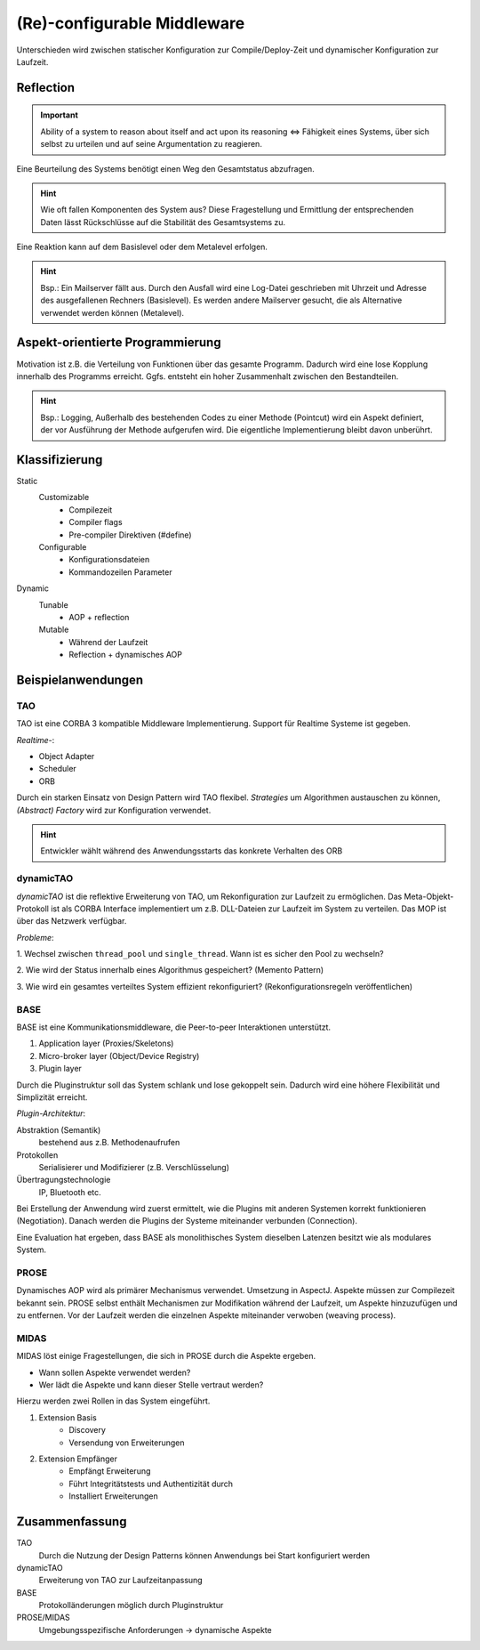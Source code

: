 (Re)-configurable Middleware
============================

Unterschieden wird zwischen statischer Konfiguration zur Compile/Deploy-Zeit
und dynamischer Konfiguration zur Laufzeit.

Reflection
----------

.. important:: Ability of a system to reason about itself and act upon its
    reasoning <=> Fähigkeit eines Systems, über sich selbst zu urteilen und
    auf seine Argumentation zu reagieren.

Eine Beurteilung des Systems benötigt einen Weg den Gesamtstatus abzufragen.

.. hint:: Wie oft fallen Komponenten des System aus? Diese Fragestellung
    und Ermittlung der entsprechenden Daten lässt Rückschlüsse auf die
    Stabilität des Gesamtsystems zu.

Eine Reaktion kann auf dem Basislevel oder dem Metalevel erfolgen.

.. hint:: Bsp.: Ein Mailserver fällt aus. Durch den Ausfall wird eine
    Log-Datei geschrieben mit Uhrzeit und Adresse des ausgefallenen Rechners
    (Basislevel). Es werden andere Mailserver gesucht, die als Alternative
    verwendet werden können (Metalevel).

Aspekt-orientierte Programmierung
---------------------------------

Motivation ist z.B. die Verteilung von Funktionen über das gesamte Programm.
Dadurch wird eine lose Kopplung innerhalb des Programms erreicht. Ggfs.
entsteht ein hoher Zusammenhalt zwischen den Bestandteilen.

.. hint:: Bsp.: Logging, Außerhalb des bestehenden Codes zu einer Methode
    (Pointcut) wird ein Aspekt definiert, der vor Ausführung der Methode
    aufgerufen wird. Die eigentliche Implementierung bleibt davon unberührt.

Klassifizierung
---------------

Static
    Customizable
        - Compilezeit
        - Compiler flags
        - Pre-compiler Direktiven (#define)
    Configurable
        - Konfigurationsdateien
        - Kommandozeilen Parameter
Dynamic
    Tunable
        - AOP + reflection
    Mutable
        - Während der Laufzeit
        - Reflection + dynamisches AOP

Beispielanwendungen
-------------------

TAO
^^^

TAO ist eine CORBA 3 kompatible Middleware Implementierung. Support für
Realtime Systeme ist gegeben.

*Realtime-*:

- Object Adapter
- Scheduler
- ORB

Durch ein starken Einsatz von Design Pattern wird TAO flexibel. *Strategies*
um Algorithmen austauschen zu können, *(Abstract) Factory* wird zur
Konfiguration verwendet.

.. hint:: Entwickler wählt während des Anwendungsstarts das konkrete Verhalten
    des ORB

dynamicTAO
^^^^^^^^^^

*dynamicTAO* ist die reflektive Erweiterung von TAO, um Rekonfiguration zur
Laufzeit zu ermöglichen. Das Meta-Objekt-Protokoll ist als CORBA Interface
implementiert um z.B. DLL-Dateien zur Laufzeit im System zu verteilen. Das
MOP ist über das Netzwerk verfügbar.

*Probleme*:

1. Wechsel zwischen ``thread_pool`` und ``single_thread``. Wann ist es sicher
den Pool zu wechseln?

2. Wie wird der Status innerhalb eines Algorithmus gespeichert?
(Memento Pattern)

3. Wie wird ein gesamtes verteiltes System effizient rekonfiguriert?
(Rekonfigurationsregeln veröffentlichen)

BASE
^^^^

BASE ist eine Kommunikationsmiddleware, die Peer-to-peer Interaktionen
unterstützt.

1. Application layer (Proxies/Skeletons)
2. Micro-broker layer (Object/Device Registry)
3. Plugin layer

Durch die Pluginstruktur soll das System schlank und lose gekoppelt sein.
Dadurch wird eine höhere Flexibilität und Simplizität erreicht.

*Plugin-Architektur*:

Abstraktion (Semantik)
    bestehend aus z.B. Methodenaufrufen
Protokollen
    Serialisierer und Modifizierer (z.B. Verschlüsselung)
Übertragungstechnologie
    IP, Bluetooth etc.

Bei Erstellung der Anwendung wird zuerst ermittelt, wie die Plugins mit
anderen Systemen korrekt funktionieren (Negotiation). Danach werden die
Plugins der Systeme miteinander verbunden (Connection).

Eine Evaluation hat ergeben, dass BASE als monolithisches System dieselben
Latenzen besitzt wie als modulares System.

PROSE
^^^^^

Dynamisches AOP wird als primärer Mechanismus verwendet. Umsetzung in AspectJ.
Aspekte müssen zur Compilezeit bekannt sein. PROSE selbst enthält Mechanismen
zur Modifikation während der Laufzeit, um Aspekte hinzuzufügen und zu
entfernen. Vor der Laufzeit werden die einzelnen Aspekte miteinander verwoben
(weaving process).

MIDAS
^^^^^

MIDAS löst einige Fragestellungen, die sich in PROSE durch die Aspekte
ergeben.

- Wann sollen Aspekte verwendet werden?
- Wer lädt die Aspekte und kann dieser Stelle vertraut werden?

Hierzu werden zwei Rollen in das System eingeführt.

1. Extension Basis
    - Discovery
    - Versendung von Erweiterungen

2. Extension Empfänger
    - Empfängt Erweiterung
    - Führt Integritätstests und Authentizität durch
    - Installiert Erweiterungen

Zusammenfassung
---------------

TAO
    Durch die Nutzung der Design Patterns können Anwendungs bei Start
    konfiguriert werden

dynamicTAO
    Erweiterung von TAO zur Laufzeitanpassung

BASE
    Protokolländerungen möglich durch Pluginstruktur

PROSE/MIDAS
    Umgebungsspezifische Anforderungen -> dynamische Aspekte
